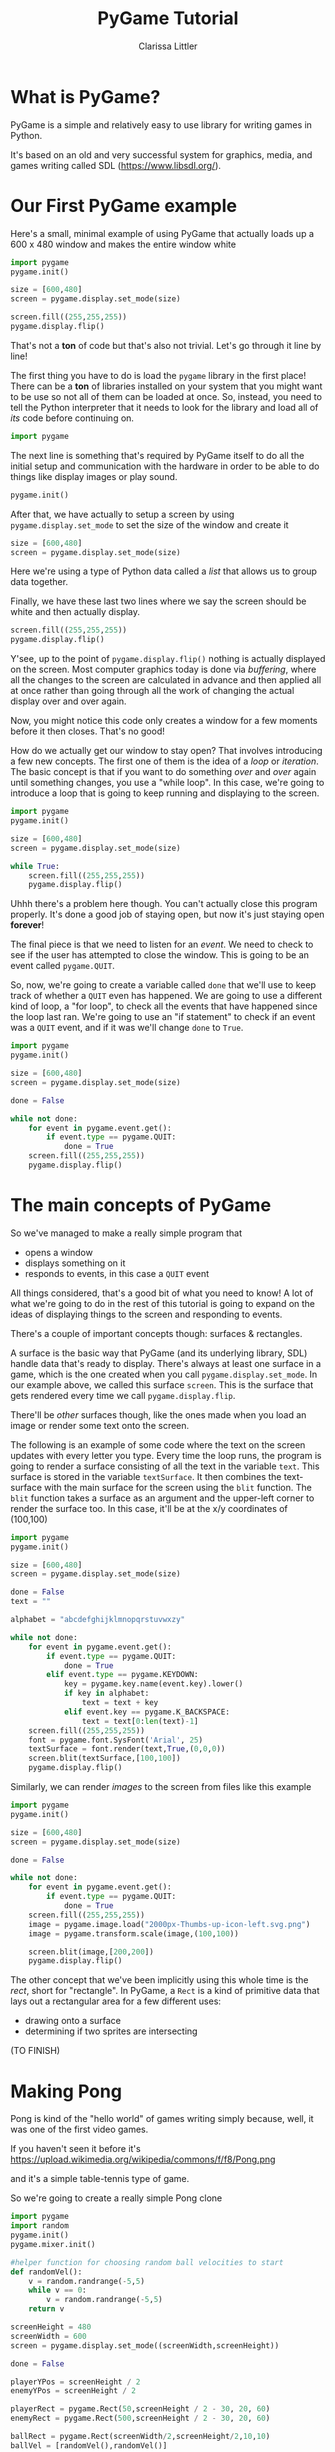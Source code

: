#+TITLE: PyGame Tutorial
#+AUTHOR: Clarissa Littler
#+LaTeX_HEADER: \usepackage{minted}

* What is PyGame?
  PyGame is a simple and relatively easy to use library for writing games in Python.

  It's based on an old and very successful system for graphics, media, and games writing called SDL (https://www.libsdl.org/).
* Our First PyGame example
Here's a small, minimal example of using PyGame that actually loads up a 600 x 480 window and makes the entire window white
#+BEGIN_SRC python :exports code :tangle FirstAttempt.py
  import pygame
  pygame.init()

  size = [600,480]
  screen = pygame.display.set_mode(size)

  screen.fill((255,255,255))
  pygame.display.flip()
#+END_SRC

That's not a *ton* of code but that's also not trivial. Let's go through it line by line!

The first thing you have to do is load the =pygame= library in the first place! There can be a *ton* of libraries installed on your system that you might want to be use so not all of them can be loaded at once. So, instead, you need to tell the Python interpreter that it needs to look for the library and load all of /its/ code before continuing on. 
#+BEGIN_SRC python :exports code
  import pygame
#+END_SRC

The next line is something that's required by PyGame itself to do all the initial setup and communication with the hardware in order to be able to do things like display images or play sound. 
#+BEGIN_SRC python :exports code
  pygame.init()
#+END_SRC

After that, we have actually to setup a screen by using =pygame.display.set_mode= to set the size of the window and create it 
#+BEGIN_SRC python :exports code
  size = [600,480]
  screen = pygame.display.set_mode(size)
#+END_SRC
Here we're using a type of Python data called a /list/ that allows us to group data together.

Finally, we have these last two lines where we say the screen should be white and then actually display.
#+BEGIN_SRC python :exports code
  screen.fill((255,255,255))
  pygame.display.flip()
#+END_SRC
Y'see, up to the point of =pygame.display.flip()= nothing is actually displayed on the screen. Most computer graphics today is done via /buffering/, where all the changes to the screen are calculated in advance and then applied all at once rather than going through all the work of changing the actual display over and over again.

Now, you might notice this code only creates a window for a few moments before it then closes. That's no good!

How do we actually get our window to stay open? That involves introducing a few new concepts. The first one of them is the idea of a /loop/ or /iteration/. The basic concept is that if you want to do something /over/ and /over/ again until something changes, you use a "while loop". In this case, we're going to introduce a loop that is going to keep running and displaying to the screen.

#+BEGIN_SRC python :exports code :tangle SecondAttempt.py
  import pygame
  pygame.init()

  size = [600,480]
  screen = pygame.display.set_mode(size)

  while True:
      screen.fill((255,255,255))
      pygame.display.flip()
#+END_SRC

Uhhh there's a problem here though. You can't actually close this program properly. It's done a good job of staying open, but now it's just staying open *forever*!

The final piece is that we need to listen for an /event/. We need to check to see if the user has attempted to close the window. This is going to be an event called =pygame.QUIT=. 

So, now, we're going to create a variable called =done= that we'll use to keep track of whether a =QUIT= even has happened. We are going to use a different kind of loop, a "for loop", to check all the events that have happened since the loop last ran. We're going to use an "if statement" to check if an event was a =QUIT= event, and if it was we'll change =done= to =True=.

#+BEGIN_SRC python :exports code :tangle FirstGame.py
  import pygame
  pygame.init()

  size = [600,480]
  screen = pygame.display.set_mode(size)

  done = False

  while not done:
      for event in pygame.event.get():
          if event.type == pygame.QUIT:
              done = True
      screen.fill((255,255,255))
      pygame.display.flip()
#+END_SRC

* The main concepts of PyGame
  So we've managed to make a really simple program that
  + opens a window
  + displays something on it
  + responds to events, in this case a =QUIT= event

All things considered, that's a good bit of what you need to know! A lot of what we're going to do in the rest of this tutorial is going to expand on the ideas of displaying things to the screen and responding to events.

There's a couple of important concepts though: surfaces & rectangles. 

A surface is the basic way that PyGame (and its underlying library, SDL) handle data that's ready to display. There's always at least one surface in a game, which is the one created when you call =pygame.display.set_mode=. In our example above, we called this surface =screen=. This is the surface that gets rendered every time we call =pygame.display.flip=. 

There'll be /other/ surfaces though, like the ones made when you load an image or render some text onto the screen. 

The following is an example of some code where the text on the screen updates with every letter you type. Every time the loop runs, the program is going to render a surface consisting of all the text in the variable =text=. This surface is stored in the variable =textSurface=. It then combines the text-surface with the main surface for the screen using the =blit= function. The =blit= function takes a surface as an argument and the upper-left corner to render the surface too. In this case, it'll be at the x/y coordinates of (100,100)

#+BEGIN_SRC python :exports code :tangle TextExample.py
  import pygame
  pygame.init()

  size = [600,480]
  screen = pygame.display.set_mode(size)

  done = False
  text = ""

  alphabet = "abcdefghijklmnopqrstuvwxzy"

  while not done:
      for event in pygame.event.get():
          if event.type == pygame.QUIT:
              done = True
          elif event.type == pygame.KEYDOWN:
              key = pygame.key.name(event.key).lower()
              if key in alphabet:
                  text = text + key
              elif event.key == pygame.K_BACKSPACE:
                  text = text[0:len(text)-1]
      screen.fill((255,255,255))
      font = pygame.font.SysFont('Arial', 25)
      textSurface = font.render(text,True,(0,0,0))
      screen.blit(textSurface,[100,100])
      pygame.display.flip()
#+END_SRC

Similarly, we can render /images/ to the screen from files like this example

#+BEGIN_SRC python :exports code :tangle ImageExample.py
  import pygame
  pygame.init()

  size = [600,480]
  screen = pygame.display.set_mode(size)

  done = False

  while not done:
      for event in pygame.event.get():
          if event.type == pygame.QUIT:
              done = True
      screen.fill((255,255,255))
      image = pygame.image.load("2000px-Thumbs-up-icon-left.svg.png")
      image = pygame.transform.scale(image,(100,100))

      screen.blit(image,[200,200])
      pygame.display.flip()
#+END_SRC

The other concept that we've been implicitly using this whole time is the /rect/, short for "rectangle". In PyGame, a =Rect= is a kind of primitive data that lays out a rectangular area for a few different uses:
  + drawing onto a surface
  + determining if two sprites are intersecting

(TO FINISH)

* Making Pong
  Pong is kind of the "hello world" of games writing simply because, well, it was one of the first video games. 

  If you haven't seen it before it's 
https://upload.wikimedia.org/wikipedia/commons/f/f8/Pong.png

  and it's a simple table-tennis type of game. 

  So we're going to create a really simple Pong clone

#+BEGIN_SRC python :exports code :tangle Pong.py
  import pygame
  import random
  pygame.init()
  pygame.mixer.init()

  #helper function for choosing random ball velocities to start
  def randomVel():
      v = random.randrange(-5,5)
      while v == 0:
          v = random.randrange(-5,5)
      return v

  screenHeight = 480
  screenWidth = 600
  screen = pygame.display.set_mode((screenWidth,screenHeight))

  done = False

  playerYPos = screenHeight / 2
  enemyYPos = screenHeight / 2

  playerRect = pygame.Rect(50,screenHeight / 2 - 30, 20, 60)
  enemyRect = pygame.Rect(500,screenHeight / 2 - 30, 20, 60)

  ballRect = pygame.Rect(screenWidth/2,screenHeight/2,10,10)
  ballVel = [randomVel(),randomVel()]

  playerScore = 0
  enemyScore = 0

  backgroundColor = (0,0,0)
  blockColor = (255,255,255)

  pygame.key.set_repeat(50,50)

  clock = pygame.time.Clock()

  font = pygame.font.SysFont('Arial', 50)

  pygame.mixer.music.load("bgm.mp3")
  pygame.mixer.music.play(-1)

  while not done:
      for event in pygame.event.get():
          if event.type == pygame.QUIT:
              done = True
          elif event.type == pygame.KEYDOWN:
              key = event.key
              if key == pygame.K_UP:
                  playerRect = playerRect.move(0,-15)
              elif key == pygame.K_DOWN:
                  playerRect = playerRect.move(0,15)

      if ballRect.y < enemyRect.top:
          enemyRect = enemyRect.move(0,-5)
      elif ballRect.y > enemyRect.bottom:
          enemyRect = enemyRect.move(0,5)

      screen.fill(backgroundColor)
      #displayScore
      pscore = font.render(str(playerScore),True,blockColor)
      escore = font.render(str(enemyScore),True,blockColor)
      screen.blit(pscore,[50,50])
      screen.blit(escore,[500,50])
      #move ball and check collisions
      ballRect = ballRect.move(ballVel[0],ballVel[1])
      if ballRect.bottom > screenHeight or ballRect.top < 0:
          ballVel[1] = -ballVel[1]
      elif ballRect.left < 0:
          enemyScore = enemyScore + 1
          ballRect.center = (screenWidth / 2, screenHeight / 2)
          ballVel = [randomVel(),randomVel()]
      elif ballRect.right > screenWidth:
          playerScore = playerScore + 1
          ballRect.center = (screenWidth / 2, screenHeight / 2)
          ballVel = [randomVel(),randomVel()]
      elif ballRect.colliderect(playerRect):
          ballVel[0] = -ballVel[0]
      elif ballRect.colliderect(enemyRect):
          ballVel[0] = -ballVel[0]

      pygame.draw.rect(screen,blockColor, ballRect)
      # draw player
      pygame.draw.rect(screen,blockColor, playerRect)
      # draw enemy
      pygame.draw.rect(screen,blockColor, enemyRect)

      pygame.display.flip()

      clock.tick(60)
#+END_SRC
